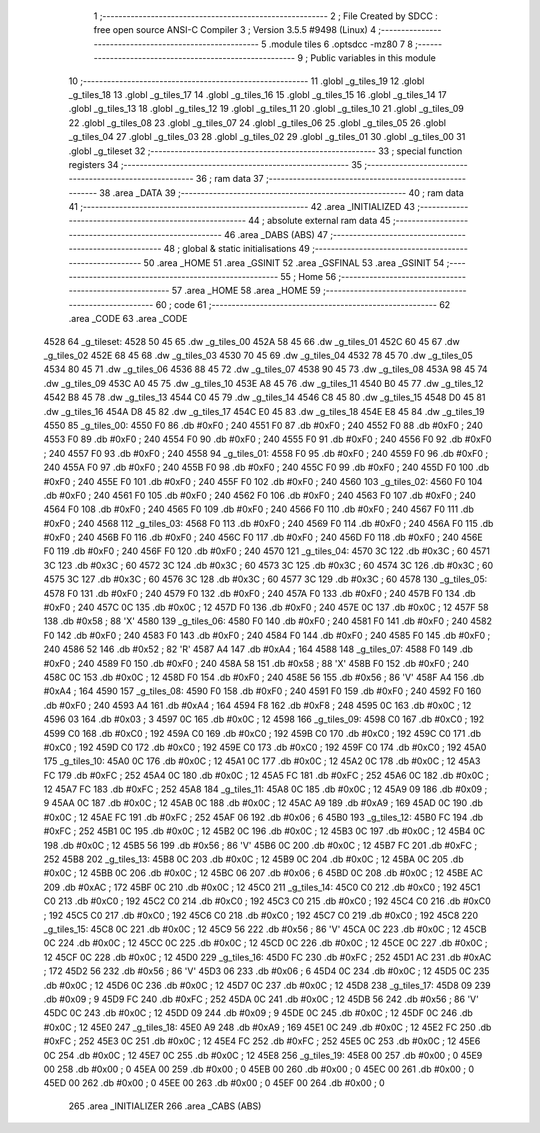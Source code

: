                               1 ;--------------------------------------------------------
                              2 ; File Created by SDCC : free open source ANSI-C Compiler
                              3 ; Version 3.5.5 #9498 (Linux)
                              4 ;--------------------------------------------------------
                              5 	.module tiles
                              6 	.optsdcc -mz80
                              7 	
                              8 ;--------------------------------------------------------
                              9 ; Public variables in this module
                             10 ;--------------------------------------------------------
                             11 	.globl _g_tiles_19
                             12 	.globl _g_tiles_18
                             13 	.globl _g_tiles_17
                             14 	.globl _g_tiles_16
                             15 	.globl _g_tiles_15
                             16 	.globl _g_tiles_14
                             17 	.globl _g_tiles_13
                             18 	.globl _g_tiles_12
                             19 	.globl _g_tiles_11
                             20 	.globl _g_tiles_10
                             21 	.globl _g_tiles_09
                             22 	.globl _g_tiles_08
                             23 	.globl _g_tiles_07
                             24 	.globl _g_tiles_06
                             25 	.globl _g_tiles_05
                             26 	.globl _g_tiles_04
                             27 	.globl _g_tiles_03
                             28 	.globl _g_tiles_02
                             29 	.globl _g_tiles_01
                             30 	.globl _g_tiles_00
                             31 	.globl _g_tileset
                             32 ;--------------------------------------------------------
                             33 ; special function registers
                             34 ;--------------------------------------------------------
                             35 ;--------------------------------------------------------
                             36 ; ram data
                             37 ;--------------------------------------------------------
                             38 	.area _DATA
                             39 ;--------------------------------------------------------
                             40 ; ram data
                             41 ;--------------------------------------------------------
                             42 	.area _INITIALIZED
                             43 ;--------------------------------------------------------
                             44 ; absolute external ram data
                             45 ;--------------------------------------------------------
                             46 	.area _DABS (ABS)
                             47 ;--------------------------------------------------------
                             48 ; global & static initialisations
                             49 ;--------------------------------------------------------
                             50 	.area _HOME
                             51 	.area _GSINIT
                             52 	.area _GSFINAL
                             53 	.area _GSINIT
                             54 ;--------------------------------------------------------
                             55 ; Home
                             56 ;--------------------------------------------------------
                             57 	.area _HOME
                             58 	.area _HOME
                             59 ;--------------------------------------------------------
                             60 ; code
                             61 ;--------------------------------------------------------
                             62 	.area _CODE
                             63 	.area _CODE
   4528                      64 _g_tileset:
   4528 50 45                65 	.dw _g_tiles_00
   452A 58 45                66 	.dw _g_tiles_01
   452C 60 45                67 	.dw _g_tiles_02
   452E 68 45                68 	.dw _g_tiles_03
   4530 70 45                69 	.dw _g_tiles_04
   4532 78 45                70 	.dw _g_tiles_05
   4534 80 45                71 	.dw _g_tiles_06
   4536 88 45                72 	.dw _g_tiles_07
   4538 90 45                73 	.dw _g_tiles_08
   453A 98 45                74 	.dw _g_tiles_09
   453C A0 45                75 	.dw _g_tiles_10
   453E A8 45                76 	.dw _g_tiles_11
   4540 B0 45                77 	.dw _g_tiles_12
   4542 B8 45                78 	.dw _g_tiles_13
   4544 C0 45                79 	.dw _g_tiles_14
   4546 C8 45                80 	.dw _g_tiles_15
   4548 D0 45                81 	.dw _g_tiles_16
   454A D8 45                82 	.dw _g_tiles_17
   454C E0 45                83 	.dw _g_tiles_18
   454E E8 45                84 	.dw _g_tiles_19
   4550                      85 _g_tiles_00:
   4550 F0                   86 	.db #0xF0	; 240
   4551 F0                   87 	.db #0xF0	; 240
   4552 F0                   88 	.db #0xF0	; 240
   4553 F0                   89 	.db #0xF0	; 240
   4554 F0                   90 	.db #0xF0	; 240
   4555 F0                   91 	.db #0xF0	; 240
   4556 F0                   92 	.db #0xF0	; 240
   4557 F0                   93 	.db #0xF0	; 240
   4558                      94 _g_tiles_01:
   4558 F0                   95 	.db #0xF0	; 240
   4559 F0                   96 	.db #0xF0	; 240
   455A F0                   97 	.db #0xF0	; 240
   455B F0                   98 	.db #0xF0	; 240
   455C F0                   99 	.db #0xF0	; 240
   455D F0                  100 	.db #0xF0	; 240
   455E F0                  101 	.db #0xF0	; 240
   455F F0                  102 	.db #0xF0	; 240
   4560                     103 _g_tiles_02:
   4560 F0                  104 	.db #0xF0	; 240
   4561 F0                  105 	.db #0xF0	; 240
   4562 F0                  106 	.db #0xF0	; 240
   4563 F0                  107 	.db #0xF0	; 240
   4564 F0                  108 	.db #0xF0	; 240
   4565 F0                  109 	.db #0xF0	; 240
   4566 F0                  110 	.db #0xF0	; 240
   4567 F0                  111 	.db #0xF0	; 240
   4568                     112 _g_tiles_03:
   4568 F0                  113 	.db #0xF0	; 240
   4569 F0                  114 	.db #0xF0	; 240
   456A F0                  115 	.db #0xF0	; 240
   456B F0                  116 	.db #0xF0	; 240
   456C F0                  117 	.db #0xF0	; 240
   456D F0                  118 	.db #0xF0	; 240
   456E F0                  119 	.db #0xF0	; 240
   456F F0                  120 	.db #0xF0	; 240
   4570                     121 _g_tiles_04:
   4570 3C                  122 	.db #0x3C	; 60
   4571 3C                  123 	.db #0x3C	; 60
   4572 3C                  124 	.db #0x3C	; 60
   4573 3C                  125 	.db #0x3C	; 60
   4574 3C                  126 	.db #0x3C	; 60
   4575 3C                  127 	.db #0x3C	; 60
   4576 3C                  128 	.db #0x3C	; 60
   4577 3C                  129 	.db #0x3C	; 60
   4578                     130 _g_tiles_05:
   4578 F0                  131 	.db #0xF0	; 240
   4579 F0                  132 	.db #0xF0	; 240
   457A F0                  133 	.db #0xF0	; 240
   457B F0                  134 	.db #0xF0	; 240
   457C 0C                  135 	.db #0x0C	; 12
   457D F0                  136 	.db #0xF0	; 240
   457E 0C                  137 	.db #0x0C	; 12
   457F 58                  138 	.db #0x58	; 88	'X'
   4580                     139 _g_tiles_06:
   4580 F0                  140 	.db #0xF0	; 240
   4581 F0                  141 	.db #0xF0	; 240
   4582 F0                  142 	.db #0xF0	; 240
   4583 F0                  143 	.db #0xF0	; 240
   4584 F0                  144 	.db #0xF0	; 240
   4585 F0                  145 	.db #0xF0	; 240
   4586 52                  146 	.db #0x52	; 82	'R'
   4587 A4                  147 	.db #0xA4	; 164
   4588                     148 _g_tiles_07:
   4588 F0                  149 	.db #0xF0	; 240
   4589 F0                  150 	.db #0xF0	; 240
   458A 58                  151 	.db #0x58	; 88	'X'
   458B F0                  152 	.db #0xF0	; 240
   458C 0C                  153 	.db #0x0C	; 12
   458D F0                  154 	.db #0xF0	; 240
   458E 56                  155 	.db #0x56	; 86	'V'
   458F A4                  156 	.db #0xA4	; 164
   4590                     157 _g_tiles_08:
   4590 F0                  158 	.db #0xF0	; 240
   4591 F0                  159 	.db #0xF0	; 240
   4592 F0                  160 	.db #0xF0	; 240
   4593 A4                  161 	.db #0xA4	; 164
   4594 F8                  162 	.db #0xF8	; 248
   4595 0C                  163 	.db #0x0C	; 12
   4596 03                  164 	.db #0x03	; 3
   4597 0C                  165 	.db #0x0C	; 12
   4598                     166 _g_tiles_09:
   4598 C0                  167 	.db #0xC0	; 192
   4599 C0                  168 	.db #0xC0	; 192
   459A C0                  169 	.db #0xC0	; 192
   459B C0                  170 	.db #0xC0	; 192
   459C C0                  171 	.db #0xC0	; 192
   459D C0                  172 	.db #0xC0	; 192
   459E C0                  173 	.db #0xC0	; 192
   459F C0                  174 	.db #0xC0	; 192
   45A0                     175 _g_tiles_10:
   45A0 0C                  176 	.db #0x0C	; 12
   45A1 0C                  177 	.db #0x0C	; 12
   45A2 0C                  178 	.db #0x0C	; 12
   45A3 FC                  179 	.db #0xFC	; 252
   45A4 0C                  180 	.db #0x0C	; 12
   45A5 FC                  181 	.db #0xFC	; 252
   45A6 0C                  182 	.db #0x0C	; 12
   45A7 FC                  183 	.db #0xFC	; 252
   45A8                     184 _g_tiles_11:
   45A8 0C                  185 	.db #0x0C	; 12
   45A9 09                  186 	.db #0x09	; 9
   45AA 0C                  187 	.db #0x0C	; 12
   45AB 0C                  188 	.db #0x0C	; 12
   45AC A9                  189 	.db #0xA9	; 169
   45AD 0C                  190 	.db #0x0C	; 12
   45AE FC                  191 	.db #0xFC	; 252
   45AF 06                  192 	.db #0x06	; 6
   45B0                     193 _g_tiles_12:
   45B0 FC                  194 	.db #0xFC	; 252
   45B1 0C                  195 	.db #0x0C	; 12
   45B2 0C                  196 	.db #0x0C	; 12
   45B3 0C                  197 	.db #0x0C	; 12
   45B4 0C                  198 	.db #0x0C	; 12
   45B5 56                  199 	.db #0x56	; 86	'V'
   45B6 0C                  200 	.db #0x0C	; 12
   45B7 FC                  201 	.db #0xFC	; 252
   45B8                     202 _g_tiles_13:
   45B8 0C                  203 	.db #0x0C	; 12
   45B9 0C                  204 	.db #0x0C	; 12
   45BA 0C                  205 	.db #0x0C	; 12
   45BB 0C                  206 	.db #0x0C	; 12
   45BC 06                  207 	.db #0x06	; 6
   45BD 0C                  208 	.db #0x0C	; 12
   45BE AC                  209 	.db #0xAC	; 172
   45BF 0C                  210 	.db #0x0C	; 12
   45C0                     211 _g_tiles_14:
   45C0 C0                  212 	.db #0xC0	; 192
   45C1 C0                  213 	.db #0xC0	; 192
   45C2 C0                  214 	.db #0xC0	; 192
   45C3 C0                  215 	.db #0xC0	; 192
   45C4 C0                  216 	.db #0xC0	; 192
   45C5 C0                  217 	.db #0xC0	; 192
   45C6 C0                  218 	.db #0xC0	; 192
   45C7 C0                  219 	.db #0xC0	; 192
   45C8                     220 _g_tiles_15:
   45C8 0C                  221 	.db #0x0C	; 12
   45C9 56                  222 	.db #0x56	; 86	'V'
   45CA 0C                  223 	.db #0x0C	; 12
   45CB 0C                  224 	.db #0x0C	; 12
   45CC 0C                  225 	.db #0x0C	; 12
   45CD 0C                  226 	.db #0x0C	; 12
   45CE 0C                  227 	.db #0x0C	; 12
   45CF 0C                  228 	.db #0x0C	; 12
   45D0                     229 _g_tiles_16:
   45D0 FC                  230 	.db #0xFC	; 252
   45D1 AC                  231 	.db #0xAC	; 172
   45D2 56                  232 	.db #0x56	; 86	'V'
   45D3 06                  233 	.db #0x06	; 6
   45D4 0C                  234 	.db #0x0C	; 12
   45D5 0C                  235 	.db #0x0C	; 12
   45D6 0C                  236 	.db #0x0C	; 12
   45D7 0C                  237 	.db #0x0C	; 12
   45D8                     238 _g_tiles_17:
   45D8 09                  239 	.db #0x09	; 9
   45D9 FC                  240 	.db #0xFC	; 252
   45DA 0C                  241 	.db #0x0C	; 12
   45DB 56                  242 	.db #0x56	; 86	'V'
   45DC 0C                  243 	.db #0x0C	; 12
   45DD 09                  244 	.db #0x09	; 9
   45DE 0C                  245 	.db #0x0C	; 12
   45DF 0C                  246 	.db #0x0C	; 12
   45E0                     247 _g_tiles_18:
   45E0 A9                  248 	.db #0xA9	; 169
   45E1 0C                  249 	.db #0x0C	; 12
   45E2 FC                  250 	.db #0xFC	; 252
   45E3 0C                  251 	.db #0x0C	; 12
   45E4 FC                  252 	.db #0xFC	; 252
   45E5 0C                  253 	.db #0x0C	; 12
   45E6 0C                  254 	.db #0x0C	; 12
   45E7 0C                  255 	.db #0x0C	; 12
   45E8                     256 _g_tiles_19:
   45E8 00                  257 	.db #0x00	; 0
   45E9 00                  258 	.db #0x00	; 0
   45EA 00                  259 	.db #0x00	; 0
   45EB 00                  260 	.db #0x00	; 0
   45EC 00                  261 	.db #0x00	; 0
   45ED 00                  262 	.db #0x00	; 0
   45EE 00                  263 	.db #0x00	; 0
   45EF 00                  264 	.db #0x00	; 0
                            265 	.area _INITIALIZER
                            266 	.area _CABS (ABS)
